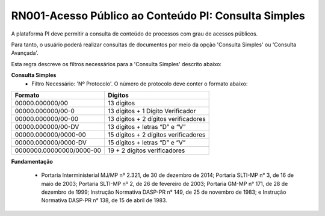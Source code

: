 **RN001-Acesso Público ao Conteúdo PI: Consulta Simples**
=========================================================

A plataforma PI deve permitir a consulta de conteúdo de processos com grau de acessos públicos. 

Para tanto, o usuário poderá realizar consultas de documentos por meio da opção 'Consulta Simples' ou 'Consulta Avançada'.

Esta regra descreve os filtros necessários para a 'Consulta Simples' descrito abaixo:

**Consulta Simples**
 - Filtro Necessário: 'Nº Protocolo'. O número de protocolo deve conter o formato abaixo:
======================== ====================================
Formato					             Dígitos
======================== ====================================
00000.000000/00	         13 dígitos
00000.000000/00-0	       13 dígitos + 1 Dígito Verificador
00000.000000/00-00	      13 dígitos + 2 dígitos verificadores
00000.000000/00-DV	      13 dígitos + letras “D” e “V”
00000.000000/0000-00	    15 dígitos + 2 dígitos verificadores
00000.000000/0000-DV	    15 dígitos + letras “D” e “V”
0000000.00000000/0000-00 19 + 2 dígitos verificadores
======================== ====================================

**Fundamentação**

 - Portaria Interministerial MJ/MP nº 2.321, de 30 de dezembro de 2014; Portaria SLTI-MP n° 3, de 16 de maio de 2003; Portaria SLTI-MP nº 2, de 26 de fevereiro de 2003; Portaria GM-MP n° 171, de 28 de dezembro de 1999; Instrução Normativa DASP-PR n° 149, de 25 de novembro de 1983; e Instrução Normativa DASP-PR n° 138, de 15 de abril de 1983.


